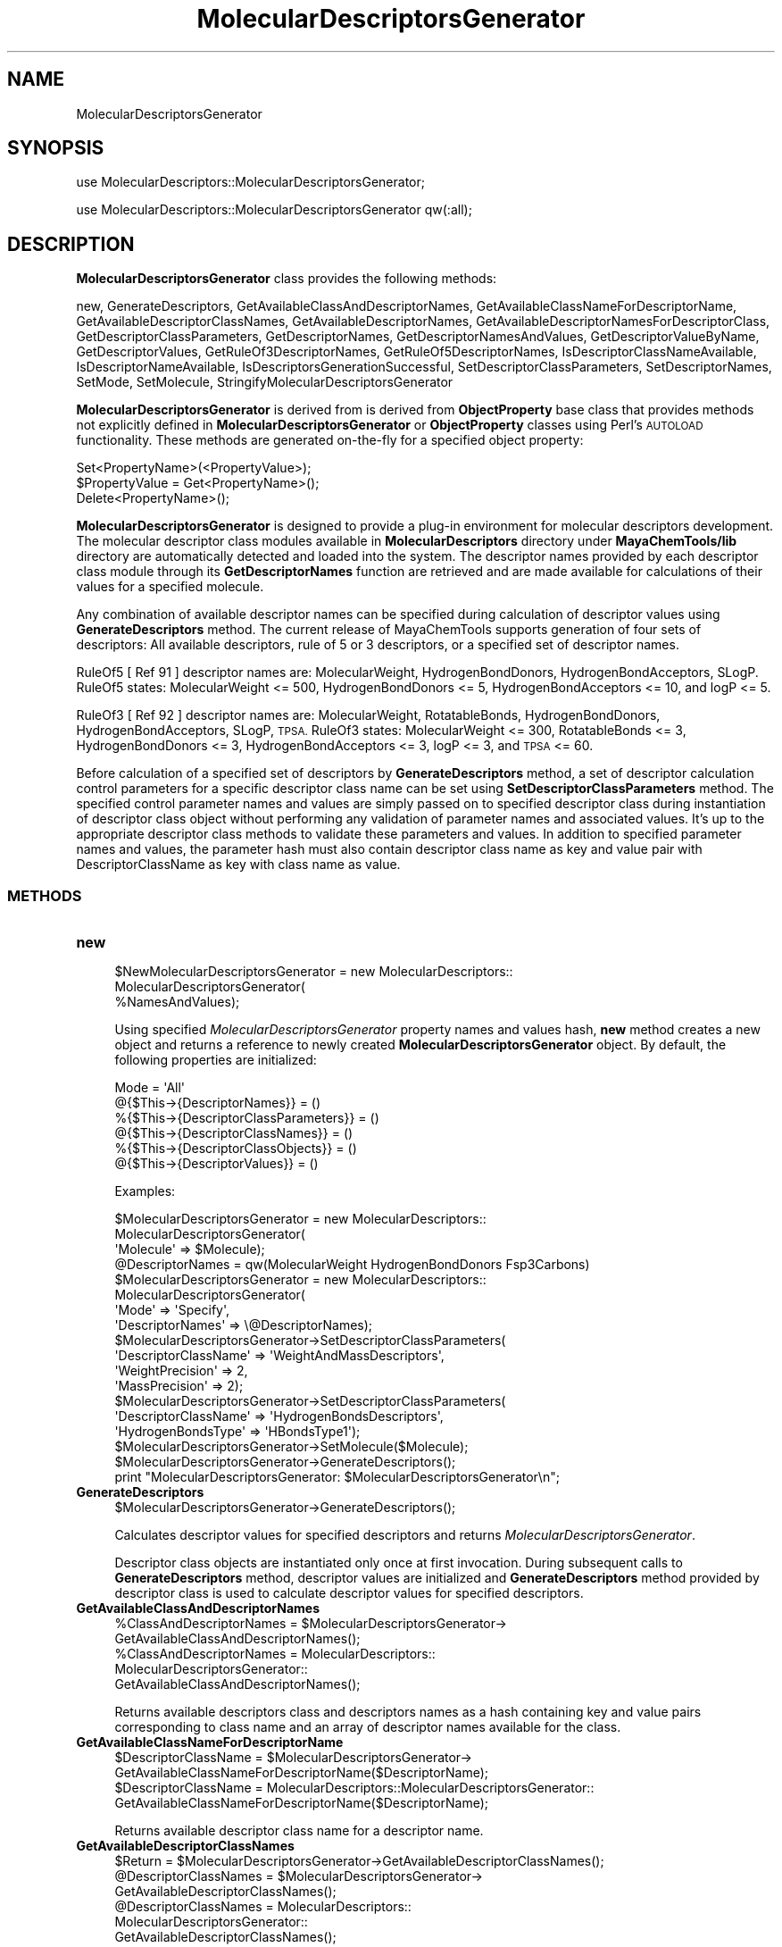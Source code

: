 .\" Automatically generated by Pod::Man 2.28 (Pod::Simple 3.35)
.\"
.\" Standard preamble:
.\" ========================================================================
.de Sp \" Vertical space (when we can't use .PP)
.if t .sp .5v
.if n .sp
..
.de Vb \" Begin verbatim text
.ft CW
.nf
.ne \\$1
..
.de Ve \" End verbatim text
.ft R
.fi
..
.\" Set up some character translations and predefined strings.  \*(-- will
.\" give an unbreakable dash, \*(PI will give pi, \*(L" will give a left
.\" double quote, and \*(R" will give a right double quote.  \*(C+ will
.\" give a nicer C++.  Capital omega is used to do unbreakable dashes and
.\" therefore won't be available.  \*(C` and \*(C' expand to `' in nroff,
.\" nothing in troff, for use with C<>.
.tr \(*W-
.ds C+ C\v'-.1v'\h'-1p'\s-2+\h'-1p'+\s0\v'.1v'\h'-1p'
.ie n \{\
.    ds -- \(*W-
.    ds PI pi
.    if (\n(.H=4u)&(1m=24u) .ds -- \(*W\h'-12u'\(*W\h'-12u'-\" diablo 10 pitch
.    if (\n(.H=4u)&(1m=20u) .ds -- \(*W\h'-12u'\(*W\h'-8u'-\"  diablo 12 pitch
.    ds L" ""
.    ds R" ""
.    ds C` ""
.    ds C' ""
'br\}
.el\{\
.    ds -- \|\(em\|
.    ds PI \(*p
.    ds L" ``
.    ds R" ''
.    ds C`
.    ds C'
'br\}
.\"
.\" Escape single quotes in literal strings from groff's Unicode transform.
.ie \n(.g .ds Aq \(aq
.el       .ds Aq '
.\"
.\" If the F register is turned on, we'll generate index entries on stderr for
.\" titles (.TH), headers (.SH), subsections (.SS), items (.Ip), and index
.\" entries marked with X<> in POD.  Of course, you'll have to process the
.\" output yourself in some meaningful fashion.
.\"
.\" Avoid warning from groff about undefined register 'F'.
.de IX
..
.nr rF 0
.if \n(.g .if rF .nr rF 1
.if (\n(rF:(\n(.g==0)) \{
.    if \nF \{
.        de IX
.        tm Index:\\$1\t\\n%\t"\\$2"
..
.        if !\nF==2 \{
.            nr % 0
.            nr F 2
.        \}
.    \}
.\}
.rr rF
.\"
.\" Accent mark definitions (@(#)ms.acc 1.5 88/02/08 SMI; from UCB 4.2).
.\" Fear.  Run.  Save yourself.  No user-serviceable parts.
.    \" fudge factors for nroff and troff
.if n \{\
.    ds #H 0
.    ds #V .8m
.    ds #F .3m
.    ds #[ \f1
.    ds #] \fP
.\}
.if t \{\
.    ds #H ((1u-(\\\\n(.fu%2u))*.13m)
.    ds #V .6m
.    ds #F 0
.    ds #[ \&
.    ds #] \&
.\}
.    \" simple accents for nroff and troff
.if n \{\
.    ds ' \&
.    ds ` \&
.    ds ^ \&
.    ds , \&
.    ds ~ ~
.    ds /
.\}
.if t \{\
.    ds ' \\k:\h'-(\\n(.wu*8/10-\*(#H)'\'\h"|\\n:u"
.    ds ` \\k:\h'-(\\n(.wu*8/10-\*(#H)'\`\h'|\\n:u'
.    ds ^ \\k:\h'-(\\n(.wu*10/11-\*(#H)'^\h'|\\n:u'
.    ds , \\k:\h'-(\\n(.wu*8/10)',\h'|\\n:u'
.    ds ~ \\k:\h'-(\\n(.wu-\*(#H-.1m)'~\h'|\\n:u'
.    ds / \\k:\h'-(\\n(.wu*8/10-\*(#H)'\z\(sl\h'|\\n:u'
.\}
.    \" troff and (daisy-wheel) nroff accents
.ds : \\k:\h'-(\\n(.wu*8/10-\*(#H+.1m+\*(#F)'\v'-\*(#V'\z.\h'.2m+\*(#F'.\h'|\\n:u'\v'\*(#V'
.ds 8 \h'\*(#H'\(*b\h'-\*(#H'
.ds o \\k:\h'-(\\n(.wu+\w'\(de'u-\*(#H)/2u'\v'-.3n'\*(#[\z\(de\v'.3n'\h'|\\n:u'\*(#]
.ds d- \h'\*(#H'\(pd\h'-\w'~'u'\v'-.25m'\f2\(hy\fP\v'.25m'\h'-\*(#H'
.ds D- D\\k:\h'-\w'D'u'\v'-.11m'\z\(hy\v'.11m'\h'|\\n:u'
.ds th \*(#[\v'.3m'\s+1I\s-1\v'-.3m'\h'-(\w'I'u*2/3)'\s-1o\s+1\*(#]
.ds Th \*(#[\s+2I\s-2\h'-\w'I'u*3/5'\v'-.3m'o\v'.3m'\*(#]
.ds ae a\h'-(\w'a'u*4/10)'e
.ds Ae A\h'-(\w'A'u*4/10)'E
.    \" corrections for vroff
.if v .ds ~ \\k:\h'-(\\n(.wu*9/10-\*(#H)'\s-2\u~\d\s+2\h'|\\n:u'
.if v .ds ^ \\k:\h'-(\\n(.wu*10/11-\*(#H)'\v'-.4m'^\v'.4m'\h'|\\n:u'
.    \" for low resolution devices (crt and lpr)
.if \n(.H>23 .if \n(.V>19 \
\{\
.    ds : e
.    ds 8 ss
.    ds o a
.    ds d- d\h'-1'\(ga
.    ds D- D\h'-1'\(hy
.    ds th \o'bp'
.    ds Th \o'LP'
.    ds ae ae
.    ds Ae AE
.\}
.rm #[ #] #H #V #F C
.\" ========================================================================
.\"
.IX Title "MolecularDescriptorsGenerator 1"
.TH MolecularDescriptorsGenerator 1 "2018-10-25" "perl v5.22.4" "MayaChemTools"
.\" For nroff, turn off justification.  Always turn off hyphenation; it makes
.\" way too many mistakes in technical documents.
.if n .ad l
.nh
.SH "NAME"
MolecularDescriptorsGenerator
.SH "SYNOPSIS"
.IX Header "SYNOPSIS"
use MolecularDescriptors::MolecularDescriptorsGenerator;
.PP
use MolecularDescriptors::MolecularDescriptorsGenerator qw(:all);
.SH "DESCRIPTION"
.IX Header "DESCRIPTION"
\&\fBMolecularDescriptorsGenerator\fR class provides the following methods:
.PP
new, GenerateDescriptors, GetAvailableClassAndDescriptorNames,
GetAvailableClassNameForDescriptorName, GetAvailableDescriptorClassNames,
GetAvailableDescriptorNames, GetAvailableDescriptorNamesForDescriptorClass,
GetDescriptorClassParameters, GetDescriptorNames, GetDescriptorNamesAndValues,
GetDescriptorValueByName, GetDescriptorValues, GetRuleOf3DescriptorNames,
GetRuleOf5DescriptorNames, IsDescriptorClassNameAvailable,
IsDescriptorNameAvailable, IsDescriptorsGenerationSuccessful,
SetDescriptorClassParameters, SetDescriptorNames, SetMode, SetMolecule,
StringifyMolecularDescriptorsGenerator
.PP
\&\fBMolecularDescriptorsGenerator\fR is derived from is derived from \fBObjectProperty\fR
base class that provides methods not explicitly defined in \fBMolecularDescriptorsGenerator\fR
or \fBObjectProperty\fR classes using Perl's \s-1AUTOLOAD\s0 functionality. These methods are
generated on-the-fly for a specified object property:
.PP
.Vb 3
\&    Set<PropertyName>(<PropertyValue>);
\&    $PropertyValue = Get<PropertyName>();
\&    Delete<PropertyName>();
.Ve
.PP
\&\fBMolecularDescriptorsGenerator\fR is designed to provide a plug-in environment for
molecular descriptors development. The molecular descriptor class modules available
in \fBMolecularDescriptors\fR directory under \fBMayaChemTools/lib\fR directory are
automatically detected and loaded into the system. The descriptor names provided
by each descriptor class module through its \fBGetDescriptorNames\fR function are
retrieved and are made available for calculations of their values for a specified
molecule.
.PP
Any combination of available descriptor names can be specified during calculation
of descriptor values using \fBGenerateDescriptors\fR method. The current release of
MayaChemTools supports generation of four sets of descriptors: All available
descriptors, rule of 5 or 3 descriptors, or a specified set of descriptor names.
.PP
RuleOf5 [ Ref 91 ] descriptor names are: MolecularWeight, HydrogenBondDonors,
HydrogenBondAcceptors, SLogP. RuleOf5 states: MolecularWeight <= 500,
HydrogenBondDonors <= 5, HydrogenBondAcceptors <= 10, and logP <= 5.
.PP
RuleOf3 [ Ref 92 ] descriptor names are: MolecularWeight, RotatableBonds,
HydrogenBondDonors, HydrogenBondAcceptors, SLogP, \s-1TPSA.\s0 RuleOf3 states:
MolecularWeight <= 300, RotatableBonds <= 3, HydrogenBondDonors <= 3,
HydrogenBondAcceptors <= 3, logP <= 3, and \s-1TPSA\s0 <= 60.
.PP
Before calculation of a specified set of descriptors by \fBGenerateDescriptors\fR
method, a set of descriptor calculation control parameters for a specific descriptor
class name can be set using \fBSetDescriptorClassParameters\fR method. The specified
control parameter names and values are simply passed on to specified descriptor
class during instantiation of descriptor class object without performing any validation
of parameter names and associated values. It's up to the appropriate descriptor class methods
to validate these parameters and values. In addition to specified parameter names and
values, the parameter hash must also contain descriptor class name as key and
value pair with DescriptorClassName as key with class name as value.
.SS "\s-1METHODS\s0"
.IX Subsection "METHODS"
.IP "\fBnew\fR" 4
.IX Item "new"
.Vb 3
\&    $NewMolecularDescriptorsGenerator = new MolecularDescriptors::
\&                                        MolecularDescriptorsGenerator(
\&                                        %NamesAndValues);
.Ve
.Sp
Using specified \fIMolecularDescriptorsGenerator\fR property names and values hash, \fBnew\fR
method creates a new object and returns a reference to newly created \fBMolecularDescriptorsGenerator\fR
object. By default, the following properties are initialized:
.Sp
.Vb 6
\&    Mode = \*(AqAll\*(Aq
\&    @{$This\->{DescriptorNames}} = ()
\&    %{$This\->{DescriptorClassParameters}} = ()
\&    @{$This\->{DescriptorClassNames}} = ()
\&    %{$This\->{DescriptorClassObjects}} = ()
\&    @{$This\->{DescriptorValues}} = ()
.Ve
.Sp
Examples:
.Sp
.Vb 3
\&    $MolecularDescriptorsGenerator = new MolecularDescriptors::
\&                                     MolecularDescriptorsGenerator(
\&                              \*(AqMolecule\*(Aq => $Molecule);
\&
\&    @DescriptorNames = qw(MolecularWeight HydrogenBondDonors Fsp3Carbons)
\&    $MolecularDescriptorsGenerator = new MolecularDescriptors::
\&                                     MolecularDescriptorsGenerator(
\&                              \*(AqMode\*(Aq => \*(AqSpecify\*(Aq,
\&                              \*(AqDescriptorNames\*(Aq => \e@DescriptorNames);
\&
\&    $MolecularDescriptorsGenerator\->SetDescriptorClassParameters(
\&                              \*(AqDescriptorClassName\*(Aq => \*(AqWeightAndMassDescriptors\*(Aq,
\&                              \*(AqWeightPrecision\*(Aq => 2,
\&                              \*(AqMassPrecision\*(Aq => 2);
\&
\&    $MolecularDescriptorsGenerator\->SetDescriptorClassParameters(
\&                              \*(AqDescriptorClassName\*(Aq => \*(AqHydrogenBondsDescriptors\*(Aq,
\&                              \*(AqHydrogenBondsType\*(Aq => \*(AqHBondsType1\*(Aq);
\&
\&    $MolecularDescriptorsGenerator\->SetMolecule($Molecule);
\&    $MolecularDescriptorsGenerator\->GenerateDescriptors();
\&    print "MolecularDescriptorsGenerator: $MolecularDescriptorsGenerator\en";
.Ve
.IP "\fBGenerateDescriptors\fR" 4
.IX Item "GenerateDescriptors"
.Vb 1
\&    $MolecularDescriptorsGenerator\->GenerateDescriptors();
.Ve
.Sp
Calculates descriptor values for specified descriptors and returns \fIMolecularDescriptorsGenerator\fR.
.Sp
Descriptor class objects are instantiated only once at first invocation. During
subsequent calls to \fBGenerateDescriptors\fR method, descriptor values are
initialized and \fBGenerateDescriptors\fR method provided by descriptor class is
used to calculate descriptor values for specified descriptors.
.IP "\fBGetAvailableClassAndDescriptorNames\fR" 4
.IX Item "GetAvailableClassAndDescriptorNames"
.Vb 5
\&    %ClassAndDescriptorNames = $MolecularDescriptorsGenerator\->
\&                              GetAvailableClassAndDescriptorNames();
\&    %ClassAndDescriptorNames = MolecularDescriptors::
\&                               MolecularDescriptorsGenerator::
\&                               GetAvailableClassAndDescriptorNames();
.Ve
.Sp
Returns available descriptors class and descriptors names as a hash containing key
and value pairs corresponding to class name and an array of descriptor names
available for the class.
.IP "\fBGetAvailableClassNameForDescriptorName\fR" 4
.IX Item "GetAvailableClassNameForDescriptorName"
.Vb 2
\&    $DescriptorClassName = $MolecularDescriptorsGenerator\->
\&                      GetAvailableClassNameForDescriptorName($DescriptorName);
\&
\&    $DescriptorClassName = MolecularDescriptors::MolecularDescriptorsGenerator::
\&                      GetAvailableClassNameForDescriptorName($DescriptorName);
.Ve
.Sp
Returns available descriptor class name for a descriptor name.
.IP "\fBGetAvailableDescriptorClassNames\fR" 4
.IX Item "GetAvailableDescriptorClassNames"
.Vb 1
\&    $Return = $MolecularDescriptorsGenerator\->GetAvailableDescriptorClassNames();
\&
\&    @DescriptorClassNames = $MolecularDescriptorsGenerator\->
\&                              GetAvailableDescriptorClassNames();
\&    @DescriptorClassNames = MolecularDescriptors::
\&                              MolecularDescriptorsGenerator::
\&                              GetAvailableDescriptorClassNames();
.Ve
.Sp
Returns available descriptor class names as an array or number of available descriptor
class names in scalar context.
.IP "\fBGetAvailableDescriptorNames\fR" 4
.IX Item "GetAvailableDescriptorNames"
.Vb 5
\&    @DescriptorNames = $MolecularDescriptorsGenerator\->
\&                              GetAvailableDescriptorNames();
\&    @DescriptorNames = MolecularDescriptors::
\&                              MolecularDescriptorsGenerator::
\&                              GetAvailableDescriptorNames();
.Ve
.Sp
Returns available descriptor names as an array or number of available descriptor
names in scalar context.
.IP "\fBGetAvailableDescriptorNamesForDescriptorClass\fR" 4
.IX Item "GetAvailableDescriptorNamesForDescriptorClass"
.Vb 5
\&    @DescriptorNames = $MolecularDescriptorsGenerator\->
\&          GetAvailableDescriptorNamesForDescriptorClass($DescriptorClassName);
\&    @DescriptorNames = MolecularDescriptors::
\&                       MolecularDescriptorsGenerator::
\&          GetAvailableDescriptorNamesForDescriptorClass($DescriptorClassName);
.Ve
.Sp
Returns available descriptors names for a descriptor class as an array or number
of available descriptor names in scalar context.
.IP "\fBGetDescriptorClassParameters\fR" 4
.IX Item "GetDescriptorClassParameters"
.Vb 5
\&    $DescriptorClassParametersRef = $MolecularDescriptorsGenerator\->
\&                              GetDescriptorClassParameters();
\&    $DescriptorClassParametersRef = MolecularDescriptors::
\&                                    MolecularDescriptorsGenerator::
\&                                    GetDescriptorClassParameters();
.Ve
.Sp
Returns descriptor name parameters as a reference to hash of hashes with hash
keys corresponding to class name and class parameter name with hash value
as class parameter value.
.IP "\fBGetDescriptorNames\fR" 4
.IX Item "GetDescriptorNames"
.Vb 3
\&    @DescriptorNames = $MolecularDescriptorsGenerator\->GetDescriptorNames();
\&    @DescriptorNames = MolecularDescriptors::MolecularDescriptorsGenerator::
\&                       GetDescriptorNames();
.Ve
.Sp
Returns all available descriptor names as an array or number of available descriptors
in scalar context.
.IP "\fBGetDescriptorNamesAndValues\fR" 4
.IX Item "GetDescriptorNamesAndValues"
.Vb 2
\&    %NamesAndValues = $MolecularDescriptorsGenerator\->
\&                              GetDescriptorNamesAndValues();
.Ve
.Sp
Returns calculated molecular descriptor names and values as a hash with descriptor
names and values as hash key and value pairs.
.IP "\fBGetDescriptorValueByName\fR" 4
.IX Item "GetDescriptorValueByName"
.Vb 2
\&    $Value = $MolecularDescriptorsGenerator\->
\&                              GetDescriptorValueByName($Name);
.Ve
.Sp
Returns calculated descriptor values for a specified descriptor name.
.IP "\fBGetDescriptorValues\fR" 4
.IX Item "GetDescriptorValues"
.Vb 1
\&    @DescriptorValues = $MolecularDescriptorsGenerator\->GetDescriptorValues();
.Ve
.Sp
Returns all calculated descriptor values as an array corresponding to specified
descriptor names.
.IP "\fBGetRuleOf3DescriptorNames\fR" 4
.IX Item "GetRuleOf3DescriptorNames"
.Vb 5
\&    @DescriptorNames = $MolecularDescriptorsGenerator\->
\&                       GetRuleOf3DescriptorNames();
\&    @DescriptorNames = MolecularDescriptors::
\&                       MolecularDescriptorsGenerator::
\&                       GetRuleOf3DescriptorNames();
.Ve
.Sp
Returns rule of 3  descriptor names as an array or number of rule of 3 descriptors in scalar
context.
.Sp
RuleOf3 [ Ref 92 ] descriptor names are: MolecularWeight, RotatableBonds,
HydrogenBondDonors, HydrogenBondAcceptors, SLogP, \s-1TPSA.\s0 RuleOf3 states:
MolecularWeight <= 300, RotatableBonds <= 3, HydrogenBondDonors <= 3,
HydrogenBondAcceptors <= 3, logP <= 3, and \s-1TPSA\s0 <= 60.
.IP "\fBGetRuleOf5DescriptorNames\fR" 4
.IX Item "GetRuleOf5DescriptorNames"
.Vb 4
\&    @DescriptorNames = $MolecularDescriptorsGenerator\->
\&                              GetRuleOf5DescriptorNames();
\&    @DescriptorNames = $MolecularDescriptorsGenerator::
\&                             GetRuleOf5DescriptorNames();
.Ve
.Sp
Returns rule of 5  descriptor names as an array or number of rule of 4 descriptors in scalar
context.
.Sp
RuleOf5 [ Ref 91 ] descriptor names are: MolecularWeight, HydrogenBondDonors,
HydrogenBondAcceptors, SLogP. RuleOf5 states: MolecularWeight <= 500,
HydrogenBondDonors <= 5, HydrogenBondAcceptors <= 10, and logP <= 5.
.IP "\fBIsDescriptorClassNameAvailable\fR" 4
.IX Item "IsDescriptorClassNameAvailable"
.Vb 5
\&    $Status = $MolecularDescriptorsGenerator\->
\&                              IsDescriptorClassNameAvailable($ClassName);
\&    $Status = MolecularDescriptors::
\&                              MolecularDescriptorsGenerator::
\&                              IsDescriptorClassNameAvailable($ClassName);
.Ve
.Sp
Returns 1 or 0 based on whether specified descriptor class name is available.
.IP "\fBIsDescriptorNameAvailable\fR" 4
.IX Item "IsDescriptorNameAvailable"
.Vb 5
\&    $Status = $MolecularDescriptorsGenerator\->
\&                              IsDescriptorNameAvailable($DescriptorName);
\&    $Status = MolecularDescriptors::
\&                              MolecularDescriptorsGenerator::
\&                              IsDescriptorNameAvailable($DescriptorName);
.Ve
.Sp
Returns 1 or 0 based on whether specified descriptor name is available.
.IP "\fBIsDescriptorsGenerationSuccessful\fR" 4
.IX Item "IsDescriptorsGenerationSuccessful"
.Vb 2
\&    $Status = $MolecularDescriptorsGenerator\->
\&                              IsDescriptorsGenerationSuccessful();
.Ve
.Sp
Returns 1 or 0 based on whether descriptors generation is successful.
.IP "\fBSetDescriptorClassParameters\fR" 4
.IX Item "SetDescriptorClassParameters"
.Vb 2
\&    $MolecularDescriptorsGenerator\->SetDescriptorClassParameters(
\&                              %NamesAndValues);
.Ve
.Sp
Sets descriptor calculation control parameters for a specified descriptor class name
and returns \fIMolecularDescriptorsGenerator\fR.
.Sp
The specified parameter names and values are simply passed on to specified descriptor
class during instantiation of descriptor class object without any performing any validation
of parameter names and associated values. It's up to the appropriate descriptor class methods
to validate these parameters and values.
.Sp
In addition to specified parameter names and values, the parameter hash must also contain
descriptor class name as key and value pair with DescriptorClassName as key with class
name as value.
.IP "\fBSetDescriptorNames\fR" 4
.IX Item "SetDescriptorNames"
.Vb 2
\&    $MolecularDescriptorsGenerator\->SetDescriptorNames(@Names);
\&    $MolecularDescriptorsGenerator\->SetDescriptorNames(\e@Names);
.Ve
.Sp
Sets descriptor names to use for generating descriptor values using an array
or reference to an array and returns \fIMolecularDescriptorsGenerator\fR.
.IP "\fBSetMode\fR" 4
.IX Item "SetMode"
.Vb 1
\&    $MolecularDescriptorsGenerator\->SetMode($Mode);
.Ve
.Sp
Sets descriptors generation mode and returns \fIMolecularDescriptorsGenerator\fR.
Possible \fIMode\fR values: \fIAll, RuleOf5, RuleOf3, Specify\fR.
.IP "\fBSetMolecule\fR" 4
.IX Item "SetMolecule"
.Vb 1
\&    $MolecularDescriptorsGenerator\->SetMolecule($Molecule);
.Ve
.Sp
Sets molecule to use during calculation of molecular descriptors and returns
\&\fIMolecularDescriptorsGenerator\fR.
.IP "\fBStringifyMolecularDescriptorsGenerator\fR" 4
.IX Item "StringifyMolecularDescriptorsGenerator"
.Vb 1
\&    $String = $MolecularDescriptorsGenerator\->StringifyMolecularDescriptorsGenerator();
.Ve
.Sp
Returns a string containing information about \fIMolecularDescriptorsGenerator\fR object.
.SH "AUTHOR"
.IX Header "AUTHOR"
Manish Sud <msud@san.rr.com>
.SH "SEE ALSO"
.IX Header "SEE ALSO"
MolecularDescriptors.pm
.SH "COPYRIGHT"
.IX Header "COPYRIGHT"
Copyright (C) 2018 Manish Sud. All rights reserved.
.PP
This file is part of MayaChemTools.
.PP
MayaChemTools is free software; you can redistribute it and/or modify it under
the terms of the \s-1GNU\s0 Lesser General Public License as published by the Free
Software Foundation; either version 3 of the License, or (at your option)
any later version.
